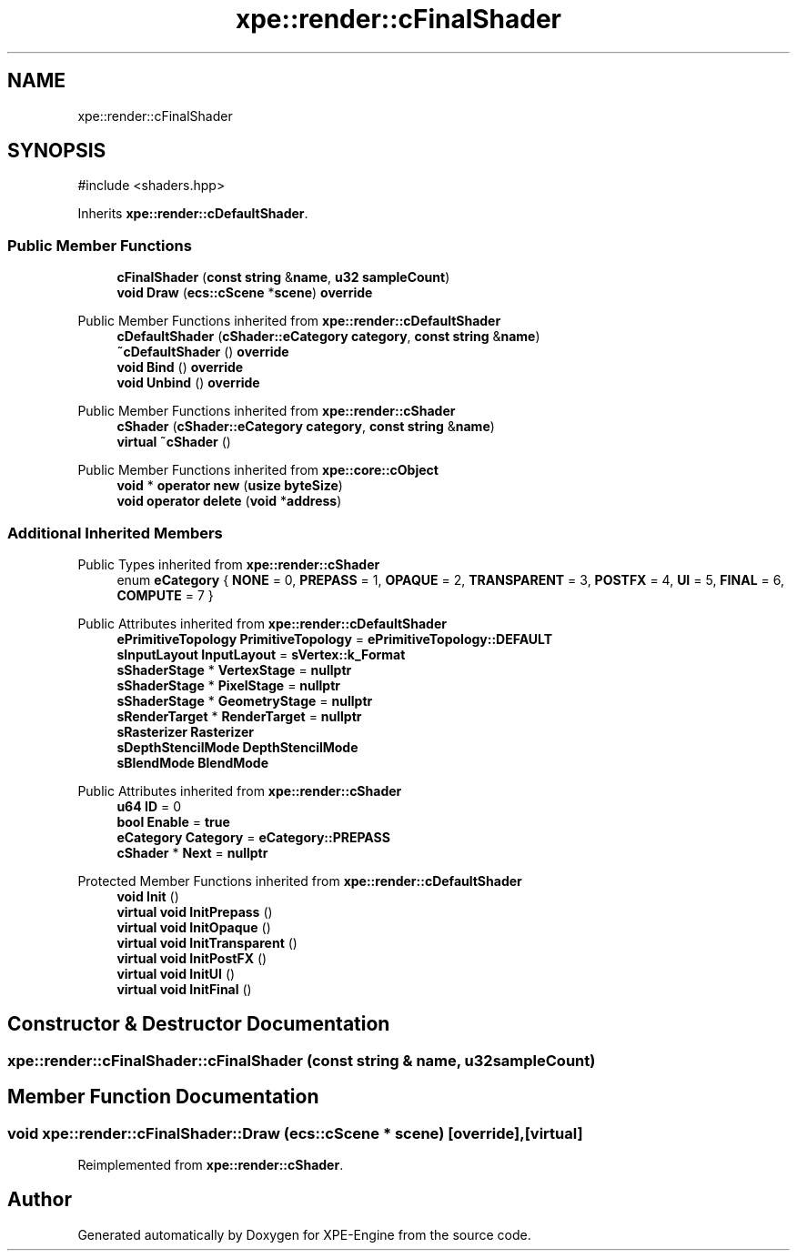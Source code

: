 .TH "xpe::render::cFinalShader" 3 "Version 0.1" "XPE-Engine" \" -*- nroff -*-
.ad l
.nh
.SH NAME
xpe::render::cFinalShader
.SH SYNOPSIS
.br
.PP
.PP
\fR#include <shaders\&.hpp>\fP
.PP
Inherits \fBxpe::render::cDefaultShader\fP\&.
.SS "Public Member Functions"

.in +1c
.ti -1c
.RI "\fBcFinalShader\fP (\fBconst\fP \fBstring\fP &\fBname\fP, \fBu32\fP \fBsampleCount\fP)"
.br
.ti -1c
.RI "\fBvoid\fP \fBDraw\fP (\fBecs::cScene\fP *\fBscene\fP) \fBoverride\fP"
.br
.in -1c

Public Member Functions inherited from \fBxpe::render::cDefaultShader\fP
.in +1c
.ti -1c
.RI "\fBcDefaultShader\fP (\fBcShader::eCategory\fP \fBcategory\fP, \fBconst\fP \fBstring\fP &\fBname\fP)"
.br
.ti -1c
.RI "\fB~cDefaultShader\fP () \fBoverride\fP"
.br
.ti -1c
.RI "\fBvoid\fP \fBBind\fP () \fBoverride\fP"
.br
.ti -1c
.RI "\fBvoid\fP \fBUnbind\fP () \fBoverride\fP"
.br
.in -1c

Public Member Functions inherited from \fBxpe::render::cShader\fP
.in +1c
.ti -1c
.RI "\fBcShader\fP (\fBcShader::eCategory\fP \fBcategory\fP, \fBconst\fP \fBstring\fP &\fBname\fP)"
.br
.ti -1c
.RI "\fBvirtual\fP \fB~cShader\fP ()"
.br
.in -1c

Public Member Functions inherited from \fBxpe::core::cObject\fP
.in +1c
.ti -1c
.RI "\fBvoid\fP * \fBoperator new\fP (\fBusize\fP \fBbyteSize\fP)"
.br
.ti -1c
.RI "\fBvoid\fP \fBoperator delete\fP (\fBvoid\fP *\fBaddress\fP)"
.br
.in -1c
.SS "Additional Inherited Members"


Public Types inherited from \fBxpe::render::cShader\fP
.in +1c
.ti -1c
.RI "enum \fBeCategory\fP { \fBNONE\fP = 0, \fBPREPASS\fP = 1, \fBOPAQUE\fP = 2, \fBTRANSPARENT\fP = 3, \fBPOSTFX\fP = 4, \fBUI\fP = 5, \fBFINAL\fP = 6, \fBCOMPUTE\fP = 7 }"
.br
.in -1c

Public Attributes inherited from \fBxpe::render::cDefaultShader\fP
.in +1c
.ti -1c
.RI "\fBePrimitiveTopology\fP \fBPrimitiveTopology\fP = \fBePrimitiveTopology::DEFAULT\fP"
.br
.ti -1c
.RI "\fBsInputLayout\fP \fBInputLayout\fP = \fBsVertex::k_Format\fP"
.br
.ti -1c
.RI "\fBsShaderStage\fP * \fBVertexStage\fP = \fBnullptr\fP"
.br
.ti -1c
.RI "\fBsShaderStage\fP * \fBPixelStage\fP = \fBnullptr\fP"
.br
.ti -1c
.RI "\fBsShaderStage\fP * \fBGeometryStage\fP = \fBnullptr\fP"
.br
.ti -1c
.RI "\fBsRenderTarget\fP * \fBRenderTarget\fP = \fBnullptr\fP"
.br
.ti -1c
.RI "\fBsRasterizer\fP \fBRasterizer\fP"
.br
.ti -1c
.RI "\fBsDepthStencilMode\fP \fBDepthStencilMode\fP"
.br
.ti -1c
.RI "\fBsBlendMode\fP \fBBlendMode\fP"
.br
.in -1c

Public Attributes inherited from \fBxpe::render::cShader\fP
.in +1c
.ti -1c
.RI "\fBu64\fP \fBID\fP = 0"
.br
.ti -1c
.RI "\fBbool\fP \fBEnable\fP = \fBtrue\fP"
.br
.ti -1c
.RI "\fBeCategory\fP \fBCategory\fP = \fBeCategory::PREPASS\fP"
.br
.ti -1c
.RI "\fBcShader\fP * \fBNext\fP = \fBnullptr\fP"
.br
.in -1c

Protected Member Functions inherited from \fBxpe::render::cDefaultShader\fP
.in +1c
.ti -1c
.RI "\fBvoid\fP \fBInit\fP ()"
.br
.ti -1c
.RI "\fBvirtual\fP \fBvoid\fP \fBInitPrepass\fP ()"
.br
.ti -1c
.RI "\fBvirtual\fP \fBvoid\fP \fBInitOpaque\fP ()"
.br
.ti -1c
.RI "\fBvirtual\fP \fBvoid\fP \fBInitTransparent\fP ()"
.br
.ti -1c
.RI "\fBvirtual\fP \fBvoid\fP \fBInitPostFX\fP ()"
.br
.ti -1c
.RI "\fBvirtual\fP \fBvoid\fP \fBInitUI\fP ()"
.br
.ti -1c
.RI "\fBvirtual\fP \fBvoid\fP \fBInitFinal\fP ()"
.br
.in -1c
.SH "Constructor & Destructor Documentation"
.PP 
.SS "xpe::render::cFinalShader::cFinalShader (\fBconst\fP \fBstring\fP & name, \fBu32\fP sampleCount)"

.SH "Member Function Documentation"
.PP 
.SS "\fBvoid\fP xpe::render::cFinalShader::Draw (\fBecs::cScene\fP * scene)\fR [override]\fP, \fR [virtual]\fP"

.PP
Reimplemented from \fBxpe::render::cShader\fP\&.

.SH "Author"
.PP 
Generated automatically by Doxygen for XPE-Engine from the source code\&.
